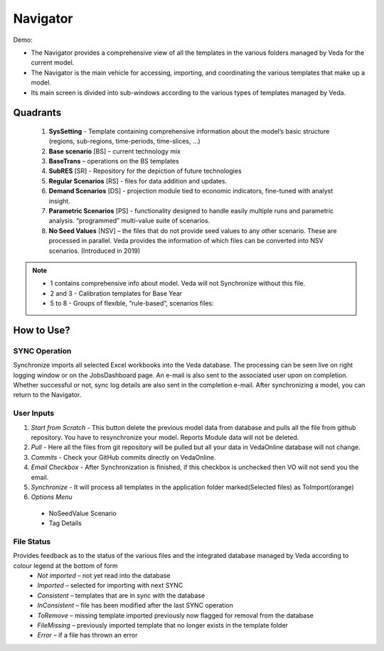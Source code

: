 #########
Navigator
#########

Demo:

* The Navigator provides a comprehensive view of all the templates in the various folders managed by Veda for the current model.
* The Navigator is the main vehicle for accessing, importing, and coordinating the various templates that make up a model.
* Its main screen is divided into sub-windows according to the various types of templates managed by Veda.

.. image:: images/navigator.png
   :align: center


Quadrants
---------

   1. **SysSetting** - Template containing comprehensive information about the model’s basic structure (regions, sub-regions, time-periods, time-slices, …)
   2. **Base scenario** [BS] – current technology mix 
   3. **BaseTrans** – operations on the BS templates 
   4. **SubRES** [SR] - Repository for the depiction of future technologies
   5. **Regular Scenarios** [RS] - files for data addition and updates.
   6. **Demand Scenarios** [DS] - projection module tied to economic indicators, fine-tuned with analyst insight.
   7. **Parametric Scenarios** [PS] - functionality designed to handle easily multiple runs and parametric analysis. “programmed” multi-value suite of scenarios.
   #. **No Seed Values** [NSV] – the files that do not provide seed values to any other scenario. These are processed in parallel. Veda provides the information of which files can be converted into NSV scenarios. (Introduced in 2019)

.. note::
   - 1 contains comprehensive info about model. Veda will not Synchronize without this file.
   - 2 and 3 - Calibration templates for Base Year
   - 5 to 8 - Groups of flexible, “rule-based”, scenarios files:


How to Use?
-----------
SYNC Operation
^^^^^^^^^^^^^^
Synchronize imports all selected Excel workbooks into the Veda database. The processing can be seen live on right logging window or on the JobsDashboard page. An e-mail is also sent to the associated user upon on completion. Whether successful or not, sync log details are also sent in the completion e-mail.
After synchronizing a model, you can return to the Navigator.

User Inputs
^^^^^^^^^^^
.. image:: images/navigator_menu.png
   :align: center
#. *Start from Scratch* - This button delete the previous model data from database and pulls all the file from github repository. You have to resynchronize your model. Reports Module data will not be deleted.
#. *Pull* - Here all the files from git repository will be pulled but all your data in VedaOnline database will not change.
#. *Commits* - Check your GitHub commits directly on VedaOnline.
#. *Email Checkbox* - After Synchronization is finished, if this checkbox is unchecked then VO will not send you the email. 
#. *Synchronize* - It will process all templates in the application folder marked(Selected files) as ToImport(orange)
#. *Options Menu*
 * NoSeedValue Scenario
 * Tag Details

File Status
^^^^^^^^^^^
.. image:: images/nav_files_status_legend.png
   :align: center
Provides feedback as to the status of the various files and the integrated database managed by Veda according to colour legend at the bottom of form
 * *Not imported* – not yet read into the database
 * *Imported* – selected for importing with next SYNC
 * *Consistent* – templates that are in sync with the database
 * *InConsistent* – file has been modified after the last SYNC operation
 * *ToRemove* – missing template imported previously now flagged for removal from the database
 * *FileMissing* – previously imported template that no longer exists in the template folder
 * *Error* – if a file has thrown an error






